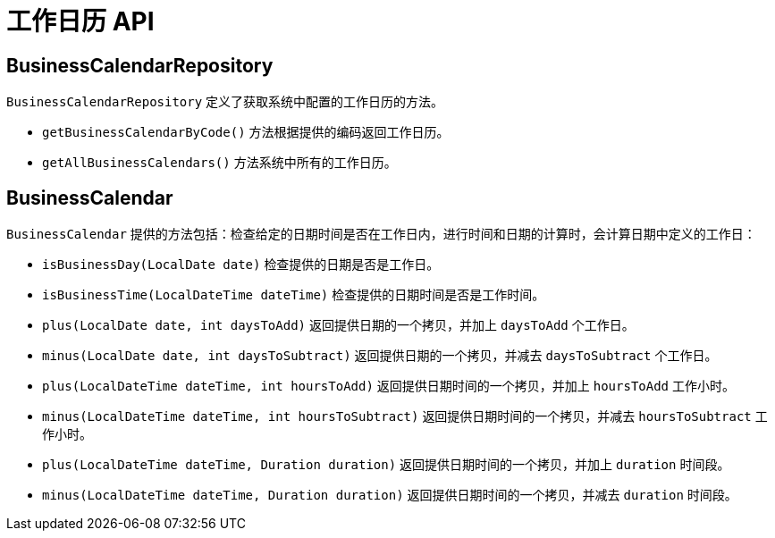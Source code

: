 = 工作日历 API

== BusinessCalendarRepository

`BusinessCalendarRepository` 定义了获取系统中配置的工作日历的方法。

* `getBusinessCalendarByCode()` 方法根据提供的编码返回工作日历。
* `getAllBusinessCalendars()` 方法系统中所有的工作日历。

== BusinessCalendar

`BusinessCalendar` 提供的方法包括：检查给定的日期时间是否在工作日内，进行时间和日期的计算时，会计算日期中定义的工作日：

* `isBusinessDay(LocalDate date)` 检查提供的日期是否是工作日。
* `isBusinessTime(LocalDateTime dateTime)` 检查提供的日期时间是否是工作时间。
* `plus(LocalDate date, int daysToAdd)` 返回提供日期的一个拷贝，并加上 `daysToAdd` 个工作日。
* `minus(LocalDate date, int daysToSubtract)` 返回提供日期的一个拷贝，并减去 `daysToSubtract` 个工作日。
* `plus(LocalDateTime dateTime, int hoursToAdd)` 返回提供日期时间的一个拷贝，并加上 `hoursToAdd` 工作小时。
* `minus(LocalDateTime dateTime, int hoursToSubtract)` 返回提供日期时间的一个拷贝，并减去 `hoursToSubtract` 工作小时。
* `plus(LocalDateTime dateTime, Duration duration)` 返回提供日期时间的一个拷贝，并加上 `duration` 时间段。
* `minus(LocalDateTime dateTime, Duration duration)` 返回提供日期时间的一个拷贝，并减去 `duration` 时间段。
